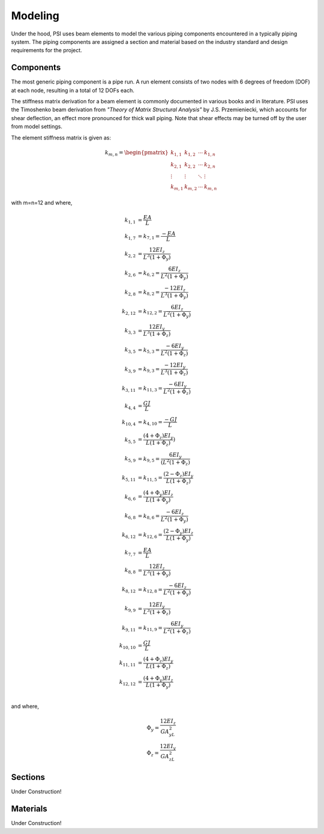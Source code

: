 Modeling
========
Under the hood, PSI uses beam elements to model the various piping components
encountered in a typically piping system. The piping components are assigned a
section and material based on the industry standard and design requirements for
the project.

Components
----------
The most generic piping component is a pipe run. A run element consists of two
nodes with 6 degrees of freedom (DOF) at each node, resulting in a total of 12
DOFs each.

The stiffness matrix derivation for a beam element is commonly documented in
various books and in literature. PSI uses the Timoshenko beam derivation from
*"Theory of Matrix Structural Analysis"* by J.S. Przemieniecki, which accounts
for shear deflection, an effect more pronounced for thick wall piping. Note
that shear effects may be turned off by the user from model settings.

The element stiffness matrix is given as:

.. math::

    \begin{align}
    k_{m,n} =
    \begin{pmatrix}
    k_{1,1} & k_{1,2} & \cdots & k_{1,n} \\
    k_{2,1} & k_{2,2} & \cdots & k_{2,n} \\
    \vdots  & \vdots  & \ddots & \vdots  \\
    k_{m,1} & k_{m,2} & \cdots & k_{m,n}
    \end{pmatrix}
    \end{align}

with m=n=12 and where,

.. math::

    \begin{align*}
    k_{1,1} & = \dfrac{EA}{L}\\
    k_{1,7} & = k_{7,1} = \dfrac{-EA}{L}\\
    k_{2,2} & = \dfrac{12EI_z}{L^{3}(1+\Phi_y)}\\
    k_{2,6} & = k_{6,2} = \dfrac{6EI_z}{L^{2}(1+\Phi_y)}\\
    k_{2,8} & = k_{8,2} = \dfrac{-12EI_z}{L^{3}(1+\Phi_y)}\\
    k_{2,12} & = k_{12,2} = \dfrac{6EI_z}{L^{2}(1+\Phi_y)}\\
    k_{3,3} & = \dfrac{12EI_y}{L^{3}(1+\Phi_z)}\\
    k_{3,5} & = k_{5,3} = \dfrac{-6EI_y}{L^{2}(1+\Phi_z)}\\
    k_{3,9} & = k_{9,3} = \dfrac{-12EI_y}{L^{3}(1+\Phi_z)}\\
    k_{3,11} & = k_{11,3} = \dfrac{-6EI_y}{L^{2}(1+\Phi_z)}\\
    k_{4,4} & = \dfrac{GJ}{L}\\
    k_{10,4} & = k_{4,10} = \dfrac{-GJ}{L}\\
    k_{5,5} & = \dfrac{(4+\Phi_z)EI_y}{L(1+\Phi_z)})\\
    k_{5,9} & = k_{9,5} = \dfrac{6EI_y}{(L^{2}(1+\Phi_z)}\\
    k_{5,11} & = k_{11,5} = \dfrac{(2-\Phi_z)EI_y}{L(1+\Phi_z)}\\
    k_{6,6} & = \dfrac{(4+\Phi_y)EI_z}{L(1+\Phi_y)}\\
    k_{6,8} & = k_{8,6} = \dfrac{-6EI_z}{L^{2}(1+\Phi_y)}\\
    k_{6,12} & = k_{12,6} = \dfrac{(2-\Phi_y)EI_z}{L(1+\Phi_y)}\\
    k_{7,7} & = \dfrac{EA}{L}\\
    k_{8,8} & = \dfrac{12EI_z}{L^{3}(1+\Phi_y)}\\
    k_{8,12} & = k_{12,8} = \dfrac{-6EI_z}{L^{2}(1+\Phi_y)}\\
    k_{9,9} & = \dfrac{12EI_y}{L^{3}(1+\Phi_z)}\\
    k_{9,11} & = k_{11,9} = \dfrac{6EI_y}{L^{2}(1+\Phi_z)}\\
    k_{10,10} & = \dfrac{GJ}{L}\\
    k_{11,11} & = \dfrac{(4+\Phi_z)EI_y}{L(1+\Phi_z)}\\
    k_{12,12} & = \dfrac{(4+\Phi_y)EI_z}{L(1+\Phi_y)}\\
    \end{align*}

and where,

.. math::

    \begin{align*}
    \Phi_y = \dfrac{12EI_z}{GA_yL^{2}}\\
    \Phi_z = \dfrac{12EI_y}{GA_zL^{2}}
    \end{align*}


Sections
--------
Under Construction!


Materials
---------
Under Construction!

